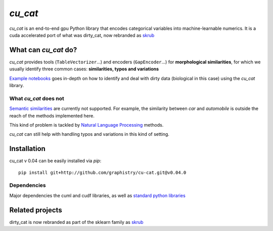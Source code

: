 `cu_cat`
===========

`cu_cat` is an end-to-end gpu Python library that encodes categorical variables into machine-learnable numerics.
It is a cuda accelerated port of what was dirty_cat, now rebranded as `skrub <https://github.com/skrub-data/skrub>`_

What can `cu_cat` do?
------------------------

`cu_cat` provides tools (``TableVectorizer``...) and
encoders (``GapEncoder``...) for **morphological similarities**,
for which we usually identify three common cases: **similarities, typos and variations**

`Example notebooks <https://github.com/graphistry/cu-cat/tree/master/examples/cu-cat_demo.ipynb>`_
goes in-depth on how to identify and deal with dirty data (biological in this case) using the `cu_cat` library.

What `cu_cat` does not
~~~~~~~~~~~~~~~~~~~~~~~~~

`Semantic similarities <https://en.wikipedia.org/wiki/Semantic_similarity>`_
are currently not supported.
For example, the similarity between *car* and *automobile* is outside the reach
of the methods implemented here.

This kind of problem is tackled by
`Natural Language Processing <https://en.wikipedia.org/wiki/Natural_language_processing>`_
methods.

`cu_cat` can still help with handling typos and variations in this kind of setting.

Installation
------------

cu_cat v 0.04 can be easily installed via `pip`::

    pip install git+http://github.com/graphistry/cu-cat.git@v0.04.0

Dependencies
~~~~~~~~~~~~

Major dependencies the cuml and cudf libraries, as well as `standard python libraries <https://github.com/skrub-data/skrub/blob/main/setup.cfg>`_

Related projects
----------------

dirty_cat is now rebranded as part of the sklearn family as `skrub <https://github.com/skrub-data/skrub>`_

